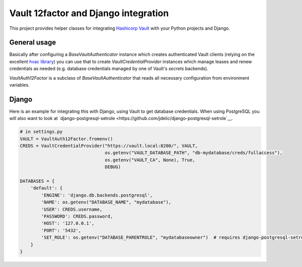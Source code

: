 Vault 12factor and Django integration
=====================================

This project provides helper classes for integrating
`Hashicorp Vault <https://vaultproject.io/>`__ with your Python projects and
Django.


General usage
-------------
Basically after configuring a `BaseVaultAuthenticator` instance which creates
authenticated Vault clients (relying on the excellent
`hvac library <https://github.com/ianunruh/hvac>`__) you can use that to create
`VaultCredentialProvider` instances which manage leases and renew credentials
as needed (e.g. database credentials managed by one of Vault's *secrets*
backends).

`VaultAuth12Factor` is a subclass of `BaseVaultAuthenticator` that reads
all necessary configuration from environment variables.


Django
------
Here is an example for integrating this with Django, using Vault to get
database credentials. When using PostgreSQL you will also want to look at
`django-postgresql-setrole <https://github.com/jdelic/django-postgresql-setrole`__.

.. code-block:: python

    # in settings.py
    VAULT = VaultAuth12Factor.fromenv()
    CREDS = VaultCredentialProvider("https://vault.local:8200/", VAULT,
                                    os.getenv("VAULT_DATABASE_PATH", "db-mydatabase/creds/fullaccess"),
                                    os.getenv("VAULT_CA", None), True,
                                    DEBUG)

    DATABASES = {
        'default': {
            'ENGINE': 'django.db.backends.postgresql',
            'NAME': os.getenv("DATABASE_NAME", "mydatabase"),
            'USER': CREDS.username,
            'PASSWORD': CREDS.password,
            'HOST': '127.0.0.1',
            'PORT': '5432',
            'SET_ROLE': os.getenv("DATABASE_PARENTROLE", "mydatabaseowner")  # requires django-postgresql-setrole
        }
    }

